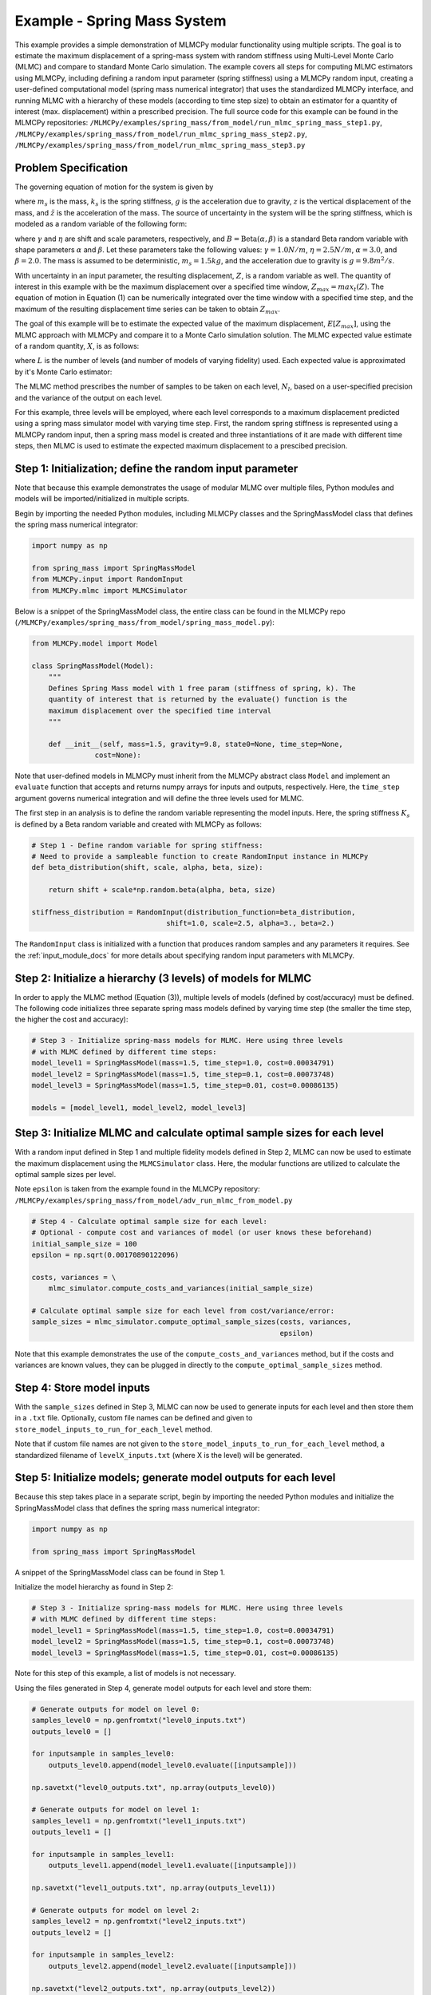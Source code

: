 
Example - Spring Mass System
=============================

This example provides a simple demonstration of MLMCPy modular functionality using multiple scripts. 
The goal is to estimate the maximum displacement of a spring-mass system with 
random stiffness using Multi-Level Monte Carlo (MLMC) and compare to standard 
Monte Carlo simulation. The example covers all steps for computing MLMC 
estimators using MLMCPy, including defining a random input parameter (spring 
stiffness) using a MLMCPy random input, creating a user-defined computational 
model (spring mass numerical integrator) that uses the standardized MLMCPy 
interface, and running MLMC with a hierarchy of these models (according to time
step size) to obtain an estimator for a quantity of interest (max. displacement)
within a prescribed precision. The full source code for this example can be 
found in the MLMCPy repositories: 
``/MLMCPy/examples/spring_mass/from_model/run_mlmc_spring_mass_step1.py``,
``/MLMCPy/examples/spring_mass/from_model/run_mlmc_spring_mass_step2.py``,
``/MLMCPy/examples/spring_mass/from_model/run_mlmc_spring_mass_step3.py``


.. _spring-mass:

.. figure:: images/spring_mass_diagram.png
    :align: center
    :width: 2in

Problem Specification
----------------------

The governing equation of motion for the system is given by

.. math:: m_s \ddot{z}  = -k_s z + m_s g
    :label: springmass

where :math:`m_s` is the mass, :math:`k_s` is the spring stiffness, :math:`g`
is the acceleration due to gravity, :math:`z` is the vertical displacement
of the mass, and :math:`\ddot{z}` is the acceleration of the mass. The
source of uncertainty in the system will be the spring stiffness, which is
modeled as a random variable of the following form:

.. math:: K_s = \gamma + \eta B
    :label: random-stiffness

where :math:`\gamma` and :math:`\eta` are shift and scale parameters,
respectively, and :math:`B = \text{Beta}(\alpha, \beta)` is a standard Beta
random variable with shape parameters :math:`\alpha` and :math:`\beta`. Let
these parameters take the following values: :math:`\gamma=1.0N/m`,
:math:`\eta = 2.5N/m`, :math:`\alpha=3.0`, and :math:`\beta=2.0`. The mass
is assumed to be deterministic, :math:`m_s = 1.5kg`, and the acceleration due
to gravity is :math:`g = 9.8 m^2/s`.

With uncertainty in an input parameter, the resulting displacement, :math:`Z`, is a random variable as well. The quantity of interest in this example with be the maximum displacement over a specified time window, :math:`Z_{max}=max_t(Z)`. The equation of motion in Equation (1) can be numerically integrated over the time window with a specified time step, and the maximum of the resulting displacement time series can be taken to obtain :math:`Z_{max}`. 

The goal of this example will be to estimate the expected value of the maximum displacement, :math:`E[Z_{max}]`, using the MLMC approach with MLMCPy and compare it to a Monte Carlo simulation solution. The MLMC expected value estimate of a random quantity, :math:`X`, is as follows:

.. math:: E[X] \approx E[X_0] + \sum_{l=1}^{L} E[X_l - X_{l-1}]
    :label: mlmc_estimate

where :math:`L` is the number of levels (and number of models of varying fidelity) used. Each expected value is approximated by it's Monte Carlo estimator:

.. math:: E[X_l] \approx \frac{1}{N_l} \sum_{i=1}^{N_l} X_l^{(i)}
    :label: mc_expected_value

The MLMC method prescribes the number of samples to be taken on each level, :math:`N_l`, based on a user-specified precision and the variance of the output on each level. 

For this example, three levels will be employed, where each level corresponds to a maximum displacement predicted using a spring mass simulator model with varying time step. First, the random spring stiffness is represented using a MLMCPy random input, then a spring mass model is created and three instantiations of it are made with different time steps, then MLMC is used to estimate the expected maximum displacement to a prescibed precision.

Step 1: Initialization; define the random input parameter 
-------------------------------------------

Note that because this example demonstrates the usage of modular MLMC over multiple files, Python modules and models will be imported/initialized in multiple scripts. 

Begin by importing the needed Python modules, including MLMCPy classes and the SpringMassModel class that defines the spring mass numerical integrator:

.. code-block:: python

    import numpy as np

    from spring_mass import SpringMassModel
    from MLMCPy.input import RandomInput
    from MLMCPy.mlmc import MLMCSimulator

Below is a snippet of the SpringMassModel class, the entire class can be found in the MLMCPy repo (``/MLMCPy/examples/spring_mass/from_model/spring_mass_model.py``):

.. code-block:: python

  from MLMCPy.model import Model

  class SpringMassModel(Model):
      """
      Defines Spring Mass model with 1 free param (stiffness of spring, k). The
      quantity of interest that is returned by the evaluate() function is the
      maximum displacement over the specified time interval
      """

      def __init__(self, mass=1.5, gravity=9.8, state0=None, time_step=None,
                 cost=None):

Note that user-defined models in MLMCPy must inherit from the MLMCPy abstract class ``Model`` and implement an  ``evaluate`` function that accepts and returns numpy arrays for inputs and outputs, respectively. Here, the ``time_step`` argument governs numerical integration and will define the three levels used for MLMC.

The first step in an analysis is to define the random variable representing the model inputs. Here, the spring stiffness :math:`K_s` is defined by a Beta random variable and created with MLMCPy as follows:

.. code-block:: python

    # Step 1 - Define random variable for spring stiffness:
    # Need to provide a sampleable function to create RandomInput instance in MLMCPy
    def beta_distribution(shift, scale, alpha, beta, size):

        return shift + scale*np.random.beta(alpha, beta, size)

    stiffness_distribution = RandomInput(distribution_function=beta_distribution,
                                    shift=1.0, scale=2.5, alpha=3., beta=2.)

The ``RandomInput`` class is initialized with a function that produces random samples and any parameters it requires. 
See the :ref:`input_module_docs` for more details about specifying random input parameters with MLMCPy.

Step 2: Initialize a hierarchy (3 levels) of models for MLMC
--------------------------------------------------------------

In order to apply the MLMC method (Equation (3)), multiple levels of models (defined by cost/accuracy) must be defined. The following code initializes three separate spring mass models defined by varying time step (the smaller the time step, the higher the cost and accuracy):

.. code-block:: python

  # Step 3 - Initialize spring-mass models for MLMC. Here using three levels 
  # with MLMC defined by different time steps:
  model_level1 = SpringMassModel(mass=1.5, time_step=1.0, cost=0.00034791)
  model_level2 = SpringMassModel(mass=1.5, time_step=0.1, cost=0.00073748)
  model_level3 = SpringMassModel(mass=1.5, time_step=0.01, cost=0.00086135)

  models = [model_level1, model_level2, model_level3]

Step 3: Initialize MLMC and calculate optimal sample sizes for each level
---------------------------------------------------------------

With a random input defined in Step 1 and multiple fidelity models defined in Step 2, MLMC can now be used to estimate the maximum displacement using the ``MLMCSimulator`` class. 
Here, the modular functions are utilized to calculate the optimal sample sizes per level. 

Note ``epsilon`` is taken from the example found in the MLMCPy repository:
``/MLMCPy/examples/spring_mass/from_model/adv_run_mlmc_from_model.py``


.. code-block:: python

  # Step 4 - Calculate optimal sample size for each level:
  # Optional - compute cost and variances of model (or user knows these beforehand)
  initial_sample_size = 100
  epsilon = np.sqrt(0.00170890122096)

  costs, variances = \
      mlmc_simulator.compute_costs_and_variances(initial_sample_size)

  # Calculate optimal sample size for each level from cost/variance/error:
  sample_sizes = mlmc_simulator.compute_optimal_sample_sizes(costs, variances,
                                                             epsilon)

Note that this example demonstrates the use of the ``compute_costs_and_variances`` method, but if the costs and variances are known values, they can be plugged in directly to the ``compute_optimal_sample_sizes`` method.

Step 4: Store model inputs
---------------------------------------------------------------

With the ``sample_sizes`` defined in Step 3, MLMC can now be used to generate inputs for each level and then store them in a ``.txt`` file. 
Optionally, custom file names can be defined and given to ``store_model_inputs_to_run_for_each_level`` method. 

.. code-block:: python
  # Step 5 - Store inputs to be used in model evaluation step:
  mlmc_simulator.store_model_inputs_to_run_for_each_level(sample_sizes)

Note that if custom file names are not given to the ``store_model_inputs_to_run_for_each_level`` method, a standardized filename of ``levelX_inputs.txt`` (where X is the level) will be generated.

Step 5: Initialize models; generate model outputs for each level
---------------------------------------------------------------

Because this step takes place in a separate script, begin by importing the needed Python modules and initialize the SpringMassModel class that defines the spring mass numerical integrator:

.. code-block:: python

    import numpy as np

    from spring_mass import SpringMassModel

A snippet of the SpringMassModel class can be found in Step 1.

Initialize the model hierarchy as found in Step 2:

.. code-block:: python

  # Step 3 - Initialize spring-mass models for MLMC. Here using three levels 
  # with MLMC defined by different time steps:
  model_level1 = SpringMassModel(mass=1.5, time_step=1.0, cost=0.00034791)
  model_level2 = SpringMassModel(mass=1.5, time_step=0.1, cost=0.00073748)
  model_level3 = SpringMassModel(mass=1.5, time_step=0.01, cost=0.00086135)

Note for this step of this example, a list of models is not necessary.

Using the files generated in Step 4, generate model outputs for each level and store them:

.. code-block:: python

  # Generate outputs for model on level 0:
  samples_level0 = np.genfromtxt("level0_inputs.txt")
  outputs_level0 = []

  for inputsample in samples_level0:
      outputs_level0.append(model_level0.evaluate([inputsample]))

  np.savetxt("level0_outputs.txt", np.array(outputs_level0))

  # Generate outputs for model on level 1:
  samples_level1 = np.genfromtxt("level1_inputs.txt")
  outputs_level1 = []

  for inputsample in samples_level1:
      outputs_level1.append(model_level1.evaluate([inputsample]))

  np.savetxt("level1_outputs.txt", np.array(outputs_level1))

  # Generate outputs for model on level 2:
  samples_level2 = np.genfromtxt("level2_inputs.txt")
  outputs_level2 = []

  for inputsample in samples_level2:
      outputs_level2.append(model_level2.evaluate([inputsample]))

  np.savetxt("level2_outputs.txt", np.array(outputs_level2))

Step 6: Load model outputs; aggregate model outputs to compute estimators
---------------------------------------------------------------

Because this step takes place in a separate script, begin by importing the MLMCSimulator class:

.. code-block:: python

  from MLMCPy.mlmc import MLMCSimulator

Use the ``load_model_outputs_for_each_level`` method to load the outputs generated in Step 5:

.. code-block:: python

  model_outputs_per_level = \
    MLMCSimulator.load_model_outputs_for_each_level()

Note that the file names used in Step 5 ``levelX_outputs.txt`` are a standardized format. If custom file names are used, they must be passed to ``load_model_outputs_for_each_level`` as a list of file names.

The ``model_outputs_per_level`` are used to estimate the maximum displacement using the ``compute_estimators`` method.

.. code-block:: python

  # Step 7 - Aggregate model outputs to compute estimators:
  estimates, variances = \
      MLMCSimulator.compute_estimators(model_outputs_per_level)

Step 7: Summarize results
---------------------------------------------------------------

.. code-block:: python
  print 'MLMC estimate: %s' % estimates
  print 'MLMC precision: %s' % variances

====================     =====================
Description              MLMC Value           
====================     =====================
Estimate                 12.32531885505423    
Precision                0.0017062682486212561
====================     =====================